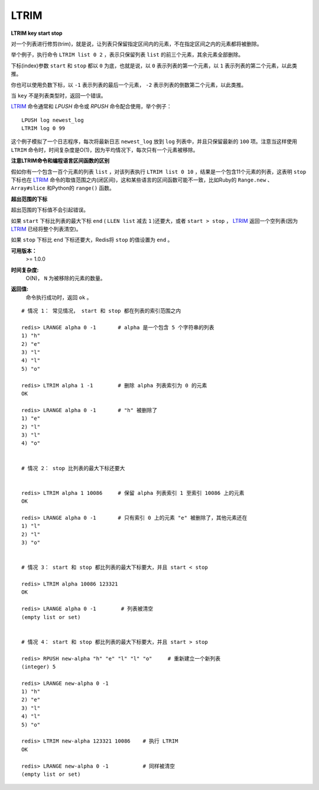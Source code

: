 .. _ltrim:

LTRIM
=======

**LTRIM key start stop**

对一个列表进行修剪(trim)，就是说，让列表只保留指定区间内的元素，不在指定区间之内的元素都将被删除。

举个例子，执行命令 ``LTRIM list 0 2`` ，表示只保留列表 ``list`` 的前三个元素，其余元素全部删除。

下标(index)参数 ``start`` 和 ``stop`` 都以 ``0`` 为底，也就是说，以 ``0`` 表示列表的第一个元素，以 ``1`` 表示列表的第二个元素，以此类推。

你也可以使用负数下标，以 ``-1`` 表示列表的最后一个元素， ``-2`` 表示列表的倒数第二个元素，以此类推。

当 ``key`` 不是列表类型时，返回一个错误。

`LTRIM`_ 命令通常和 `LPUSH` 命令或 `RPUSH` 命令配合使用，举个例子：

::

    LPUSH log newest_log
    LTRIM log 0 99

这个例子模拟了一个日志程序，每次将最新日志 ``newest_log`` 放到 ``log`` 列表中，并且只保留最新的 ``100`` 项。注意当这样使用 ``LTRIM`` 命令时，时间复杂度是O(1)，因为平均情况下，每次只有一个元素被移除。

**注意LTRIM命令和编程语言区间函数的区别**

假如你有一个包含一百个元素的列表 ``list`` ，对该列表执行 ``LTRIM list 0 10`` ，结果是一个包含11个元素的列表，这表明 ``stop`` 下标也在 `LTRIM`_ 命令的取值范围之内(闭区间)，这和某些语言的区间函数可能不一致，比如Ruby的 ``Range.new`` 、 ``Array#slice`` 和Python的 ``range()`` 函数。

**超出范围的下标**

超出范围的下标值不会引起错误。

如果 ``start`` 下标比列表的最大下标 ``end`` ( ``LLEN list`` 减去 ``1`` )还要大，或者 ``start > stop`` ， `LTRIM`_ 返回一个空列表(因为 `LTRIM`_ 已经将整个列表清空)。

如果 ``stop`` 下标比 ``end`` 下标还要大，Redis将 ``stop`` 的值设置为 ``end`` 。

**可用版本：**
    >= 1.0.0

**时间复杂度:**
    O(N)， ``N`` 为被移除的元素的数量。

**返回值:**
    | 命令执行成功时，返回 ``ok`` 。

::

    # 情况 1： 常见情况， start 和 stop 都在列表的索引范围之内

    redis> LRANGE alpha 0 -1       # alpha 是一个包含 5 个字符串的列表
    1) "h"
    2) "e"
    3) "l"
    4) "l"
    5) "o"

    redis> LTRIM alpha 1 -1        # 删除 alpha 列表索引为 0 的元素
    OK

    redis> LRANGE alpha 0 -1       # "h" 被删除了
    1) "e"
    2) "l"
    3) "l"
    4) "o"


    # 情况 2： stop 比列表的最大下标还要大


    redis> LTRIM alpha 1 10086     # 保留 alpha 列表索引 1 至索引 10086 上的元素
    OK

    redis> LRANGE alpha 0 -1       # 只有索引 0 上的元素 "e" 被删除了，其他元素还在
    1) "l"
    2) "l"
    3) "o"

    
    # 情况 3： start 和 stop 都比列表的最大下标要大，并且 start < stop

    redis> LTRIM alpha 10086 123321
    OK

    redis> LRANGE alpha 0 -1        # 列表被清空
    (empty list or set)

   
    # 情况 4： start 和 stop 都比列表的最大下标要大，并且 start > stop

    redis> RPUSH new-alpha "h" "e" "l" "l" "o"     # 重新建立一个新列表
    (integer) 5

    redis> LRANGE new-alpha 0 -1
    1) "h"
    2) "e"
    3) "l"
    4) "l"
    5) "o"

    redis> LTRIM new-alpha 123321 10086    # 执行 LTRIM
    OK

    redis> LRANGE new-alpha 0 -1           # 同样被清空
    (empty list or set)
